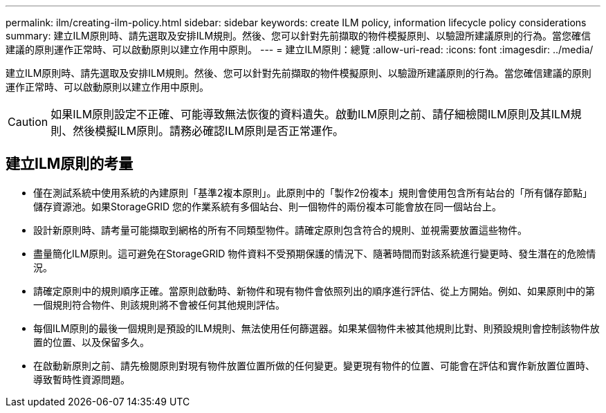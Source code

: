 ---
permalink: ilm/creating-ilm-policy.html 
sidebar: sidebar 
keywords: create ILM policy, information lifecycle policy considerations 
summary: 建立ILM原則時、請先選取及安排ILM規則。然後、您可以針對先前擷取的物件模擬原則、以驗證所建議原則的行為。當您確信建議的原則運作正常時、可以啟動原則以建立作用中原則。 
---
= 建立ILM原則：總覽
:allow-uri-read: 
:icons: font
:imagesdir: ../media/


[role="lead"]
建立ILM原則時、請先選取及安排ILM規則。然後、您可以針對先前擷取的物件模擬原則、以驗證所建議原則的行為。當您確信建議的原則運作正常時、可以啟動原則以建立作用中原則。


CAUTION: 如果ILM原則設定不正確、可能導致無法恢復的資料遺失。啟動ILM原則之前、請仔細檢閱ILM原則及其ILM規則、然後模擬ILM原則。請務必確認ILM原則是否正常運作。



== 建立ILM原則的考量

* 僅在測試系統中使用系統的內建原則「基準2複本原則」。此原則中的「製作2份複本」規則會使用包含所有站台的「所有儲存節點」儲存資源池。如果StorageGRID 您的作業系統有多個站台、則一個物件的兩份複本可能會放在同一個站台上。
* 設計新原則時、請考量可能擷取到網格的所有不同類型物件。請確定原則包含符合的規則、並視需要放置這些物件。
* 盡量簡化ILM原則。這可避免在StorageGRID 物件資料不受預期保護的情況下、隨著時間而對該系統進行變更時、發生潛在的危險情況。
* 請確定原則中的規則順序正確。當原則啟動時、新物件和現有物件會依照列出的順序進行評估、從上方開始。例如、如果原則中的第一個規則符合物件、則該規則將不會被任何其他規則評估。
* 每個ILM原則的最後一個規則是預設的ILM規則、無法使用任何篩選器。如果某個物件未被其他規則比對、則預設規則會控制該物件放置的位置、以及保留多久。
* 在啟動新原則之前、請先檢閱原則對現有物件放置位置所做的任何變更。變更現有物件的位置、可能會在評估和實作新放置位置時、導致暫時性資源問題。


